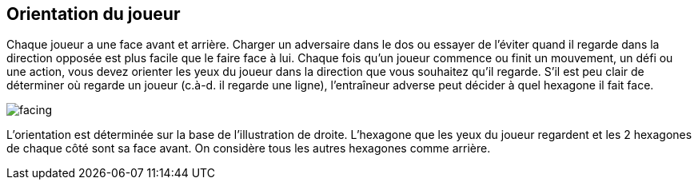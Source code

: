 == Orientation du joueur
Chaque joueur a une face avant et arrière. Charger un adversaire dans le dos ou essayer de l'éviter quand il regarde dans la direction opposée est plus facile que le faire face à lui. Chaque fois qu'un joueur commence ou finit un mouvement, un défi ou une action, vous devez orienter les yeux du joueur dans la direction que vous souhaitez qu'il regarde. S'il est peu clair de déterminer où regarde un joueur (c.à-d. il regarde une ligne), l'entraîneur adverse peut décider à quel hexagone il fait face.

[.right.text-center]
image::playerFacing.jpg[facing]
L'orientation est déterminée sur la base de l'illustration de droite. L’hexagone que les yeux du joueur regardent et les 2 hexagones de chaque côté sont sa face avant. On considère tous les autres hexagones comme arrière.

////
 Player facing
Each player has a forward and rear facing. Hitting an opponent in the back or trying to get away from opponents looking the other way is easier to do than going head to head. Whenever a player starts or finishes any move, challenge or action, you must face the eyes of the player looking in the direction of the facing you want him to have. If it is unclear which way a player is facing (i.e. he is looking on a line), the opposing
coach may decide which hex he is facing.

Facing is determined based on the image to the right. The hex the player's eyes are looking at and the 2 hexes to each side of it are his front facing hexes. All other hexes are considered rear facing.
////
